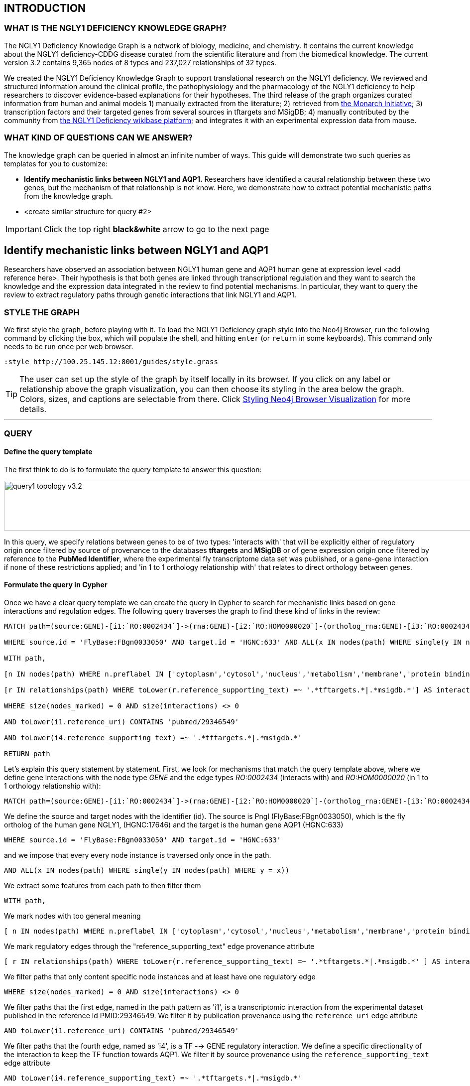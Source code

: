 :author: Núria Queralt Rosinach
:twitter: nqueralt
:tags: NGLY1 Deficiency, NGLY1, Hypothesis Generation
:neo4j-version: 3.0.3


== INTRODUCTION


=== WHAT IS THE NGLY1 DEFICIENCY KNOWLEDGE GRAPH?

The NGLY1 Deficiency Knowledge Graph is a network of biology, medicine, and chemistry. It contains the current knowledge about the NGLY1 deficiency-CDDG disease curated from the scientific literature and from the biomedical knowledge. The current version 3.2 contains 9,365 nodes of 8 types and 237,027 relationships of 32 types.

We created the NGLY1 Deficiency Knowledge Graph to support translational research on the NGLY1 deficiency. We reviewed and structured information around the clinical profile, the pathophysiology and the pharmacology of the NGLY1 deficiency to help researchers to discover evidence-based explanations for their hypotheses. The third release of the graph organizes curated information from human and animal models 1) manually extracted from the literature; 2) retrieved from https://monarchinitiative.org/[the Monarch Initiative]; 3) transcription factors and their targeted genes from several sources in tftargets and MSigDB; 4) manually contributed by the community from http://100.25.145.12:8181/wiki/Main_Page[the NGLY1 Deficiency wikibase platform]; and integrates it with an experimental expression data from mouse. 


=== WHAT KIND OF QUESTIONS CAN WE ANSWER?

The knowledge graph can be queried in almost an infinite number of ways.  This guide will demonstrate two such queries as templates for you to customize:

* *Identify mechanistic links between NGLY1 and AQP1.* Researchers have identified a causal relationship between these two genes, but the mechanism of that relationship is not know. Here, we demonstrate how to extract potential mechanistic paths from the knowledge graph.
* <create similar structure for query #2>

IMPORTANT:  Click the top right **black&white** arrow to go to the next page



== Identify mechanistic links between NGLY1 and AQP1

Researchers have observed an association between NGLY1 human gene and AQP1 human gene at expression level <add reference here>. Their hypothesis is that both genes are linked through transcriptional regulation and they want to search the knowledge and the expression data integrated in the review to find potential mechanisms. In particular, they want to query the review to extract regulatory paths through genetic interactions that link NGLY1 and AQP1. +

=== STYLE THE GRAPH

We first style the graph, before playing with it. To load the NGLY1 Deficiency graph style into the Neo4j Browser, run the following command by clicking the box, which will populate the shell, and hitting ```enter``` (or ```return``` in some keyboards). This command only needs to be run once per web browser.

[source,cypher]
----
:style http://100.25.145.12:8001/guides/style.grass
----

TIP:  The user can set up the style of the graph by itself locally in its browser. If you click on any label or relationship above the graph visualization, you can then choose its styling in the area below the graph. Colors, sizes, and captions are selectable from there. Click http://guides.neo4j.com/browser.html[Styling Neo4j Browser Visualization] for more details. 

---


=== QUERY


==== Define the query template


The first think to do is to formulate the query template to answer this question:

// move all dropbox links to github, either relative links to images that have been committed to the repo, or via this github issues trick https://www.youtube.com/watch?v=nvPOUdz5PL4
image::https://www.dropbox.com/s/qypkrn1l50p83n6/query1_topology_v3.2.png?dl=1[height=100, width=5000, align="center"]

In this query, we specify relations between genes to be of two types: 'interacts with' that will be explicitly either of regulatory origin once filtered by source of provenance to the databases *tftargets* and *MSigDB* or of gene expression origin once filtered by reference to the *PubMed Identifier*, where the experimental fly transcriptome data set was published, or a gene-gene interaction if none of these restrictions applied; and 'in 1 to 1 orthology relationship with' that relates to direct orthology between genes.


==== Formulate the query in Cypher


Once we have a clear query template we can create the query in Cypher to search for mechanistic links based on gene interactions and regulation edges. The following query traverses the graph to find these kind of links in the review:

[%autofit]
----
MATCH path=(source:GENE)-[i1:`RO:0002434`]->(rna:GENE)-[i2:`RO:HOM0000020`]-(ortholog_rna:GENE)-[i3:`RO:0002434`]-(tf:GENE)-[i4:`RO:0002434`]->(target:GENE)

WHERE source.id = 'FlyBase:FBgn0033050' AND target.id = 'HGNC:633' AND ALL(x IN nodes(path) WHERE single(y IN nodes(path) WHERE y = x))

WITH path,

[n IN nodes(path) WHERE n.preflabel IN ['cytoplasm','cytosol','nucleus','metabolism','membrane','protein binding','visible','viable','phenotype']] AS nodes_marked,

[r IN relationships(path) WHERE toLower(r.reference_supporting_text) =~ '.*tftargets.*|.*msigdb.*'] AS interactions

WHERE size(nodes_marked) = 0 AND size(interactions) <> 0

AND toLower(i1.reference_uri) CONTAINS 'pubmed/29346549'

AND toLower(i4.reference_supporting_text) =~ '.*tftargets.*|.*msigdb.*'

RETURN path
----


Let's explain this query statement by statement. First, we look for mechanisms that match the query template above, where we define gene interactions with the node type _GENE_ and the edge types  _RO:0002434_ (interacts with) and _RO:HOM0000020_ (in 1 to 1 orthology relationship with):


 MATCH path=(source:GENE)-[i1:`RO:0002434`]->(rna:GENE)-[i2:`RO:HOM0000020`]-(ortholog_rna:GENE)-[i3:`RO:0002434`]-(tf:GENE)-[i4:`RO:0002434`]->(target:GENE)


We define the source and target nodes with the identifier (id). The source is Pngl (FlyBase:FBgn0033050), which is the fly ortholog of the human gene NGLY1, (HGNC:17646) and the target is the human gene AQP1 (HGNC:633)


 WHERE source.id = 'FlyBase:FBgn0033050' AND target.id = 'HGNC:633'


and we impose that every every node instance is traversed only once in the path.


 AND ALL(x IN nodes(path) WHERE single(y IN nodes(path) WHERE y = x))


We extract some features from each path to then filter them


 WITH path,


We mark nodes with too general meaning


 [ n IN nodes(path) WHERE n.preflabel IN ['cytoplasm','cytosol','nucleus','metabolism','membrane','protein binding','visible','viable','phenotype'] ] AS nodes_marked,


We mark regulatory edges through the "reference_supporting_text" edge provenance attribute


 [ r IN relationships(path) WHERE toLower(r.reference_supporting_text) =~ '.*tftargets.*|.*msigdb.*' ] AS interactions


We filter paths that only content specific node instances and at least have one regulatory edge


 WHERE size(nodes_marked) = 0 AND size(interactions) <> 0


We filter paths that the first edge, named in the path pattern as 'i1', is a transcriptomic interaction from the experimental dataset published in the reference id PMID:29346549. We filter it by publication provenance using the `reference_uri` edge attribute


 AND toLower(i1.reference_uri) CONTAINS 'pubmed/29346549'


We filter paths that the fourth edge, named as 'i4', is a TF --> GENE regulatory interaction. We define a specific directionality of the interaction to keep the TF function towards AQP1. We filter it by source provenance using the `reference_supporting_text` edge attribute


 AND toLower(i4.reference_supporting_text) =~ '.*tftargets.*|.*msigdb.*'


We retrieve paths


 RETURN path


{sp}+

---


=== RESULTS


Results can be vizualized in a summary table of a list of properties calculated from all paths or in a graph exposing all the paths. In this case we can explore all paths directly in graph format that looks like:


image::https://www.dropbox.com/s/bbdg1orj7ztrvup/query1_paths_v3.2.png?dl=1[height=3000, width=10500]


If we want to retrieve a summary table with all gene interactors that are expressed gene interactors of Pngl and AQP1 Transcription Factors (TFs) ordered by the total number of paths they appear, the query should be:


 MATCH path=(source:GENE)-[i1:`RO:0002434`]->(rna:GENE)-[i2:`RO:HOM0000020`]-(ortholog_rna:GENE)-[i3:`RO:0002434`]-(tf:GENE)-[i4:`RO:0002434`]->(target:GENE)

 WHERE source.id = 'FlyBase:FBgn0033050' AND target.id = 'HGNC:633' AND ALL(x IN nodes(path) WHERE single(y IN nodes(path) WHERE y = x))

 WITH path,rna,tf,

 [n IN nodes(path) WHERE n.preflabel IN ['cytoplasm','cytosol','nucleus','metabolism','membrane','protein binding','visible','viable','phenotype']] AS nodes_marked,

 [r IN relationships(path) WHERE toLower(r.reference_supporting_text) =~ '.*tftargets.*|.*msigdb.*'] AS interactions

 WHERE size(nodes_marked) = 0 AND size(interactions) <> 0

 AND toLower(i1.reference_uri) CONTAINS 'pubmed/29346549'

 AND toLower(i4.reference_supporting_text) =~ '.*tftargets.*|.*msigdb.*'

 RETURN DISTINCT rna.name AS Expressed_gene_name, tf.name AS TF_name, count(distinct path) as Total_paths

 ORDER BY Total_paths DESC


Which results in the following table:


image::https://www.dropbox.com/s/v7i3ld0x3cup7nj/query1_table_v3.2.png?dl=1[height=1000, width=9000]


TIP: If the user wants to list ortholog rna genes, replace `rna` label by `ortholog_rna` in the query to refer to the third node position in the query template.

---


=== TRY IT!


Execute the query yourself and explore results.


==== Query 1: paths that relate NGLY1 and AQP1 through gene interactions


_Query network_


[source,cypher]
----
MATCH path=(source:GENE)-[i1:`RO:0002434`]->(rna:GENE)-[i2:`RO:HOM0000020`]-(ortholog_rna:GENE)-[i3:`RO:0002434`]-(tf:GENE)-[i4:`RO:0002434`]->(target:GENE)

WHERE source.id = 'FlyBase:FBgn0033050' AND target.id = 'HGNC:633' AND ALL(x IN nodes(path) WHERE single(y IN nodes(path) WHERE y = x))

WITH path,

[n IN nodes(path) WHERE n.preflabel IN ['cytoplasm','cytosol','nucleus','metabolism','membrane','protein binding','visible','viable','phenotype']] AS nodes_marked,

[r IN relationships(path) WHERE toLower(r.reference_supporting_text) =~ '.*tftargets.*|.*msigdb.*'] AS interactions

WHERE size(nodes_marked) = 0 AND size(interactions) <> 0

AND toLower(i1.reference_uri) CONTAINS 'pubmed/29346549'

AND toLower(i4.reference_supporting_text) =~ '.*tftargets.*|.*msigdb.*'

RETURN path
----


==== Query 2: summary table of gene interactors in the resulting paths


_Query network_


[source,cypher]
----
MATCH path=(source:GENE)-[i1:`RO:0002434`]->(rna:GENE)-[i2:`RO:HOM0000020`]-(ortholog_rna:GENE)-[i3:`RO:0002434`]-(tf:GENE)-[i4:`RO:0002434`]->(target:GENE)

WHERE source.id = 'FlyBase:FBgn0033050' AND target.id = 'HGNC:633' AND ALL(x IN nodes(path) WHERE single(y IN nodes(path) WHERE y = x))

WITH path,rna,tf,

[n IN nodes(path) WHERE n.preflabel IN ['cytoplasm','cytosol','nucleus','metabolism','membrane','protein binding','visible','viable','phenotype']] AS nodes_marked,

[r IN relationships(path) WHERE toLower(r.reference_supporting_text) =~ '.*tftargets.*|.*msigdb.*'] AS interactions

WHERE size(nodes_marked) = 0 AND size(interactions) <> 0

AND toLower(i1.reference_uri) CONTAINS 'pubmed/29346549'

AND toLower(i4.reference_supporting_text) =~ '.*tftargets.*|.*msigdb.*'

RETURN DISTINCT rna.name AS Expressed_gene_name, tf.name AS TF_name, count(distinct path) as Total_paths

ORDER BY Total_paths DESC
----



IMPORTANT:  Click the top right **black&white** arrow to go to the next page


== AQP1 - DISEASE MANIFESTATIONS OR ABNORMAL PHENOTYPES


Next question that the researcher may want to explore is the connection between the AQP1 and the NGLY1 Deficiency disease phenotypes.


---


=== QUERY


=== Define the query template


The first think to do is to formulate the query template to answer this question:


image::https://www.dropbox.com/s/ch261h9xwpu5zm5/query2_topology_v3.2.png?dl=1[height=600, width=2500, align="center"]

This query is in two steps.


=== Formulate the query in Cypher


---


=== RESULTS


The resulting paths can be visualized such as


image::https://www.dropbox.com/s/xh14124tnqz0noo/query2_paths_v3.2.png?dl=1[height=500, width=3000]


or can be summarized as a table such as


image::https://www.dropbox.com/s/vksf6gccraaf92g/query2_table_v3.2.png?dl=1[height=500, width=3000]


--- 


=== TRY IT!


==== Query 1


_Query network_


[source,cypher]
----
MATCH path=(source:GENE)-[i1:`RO:0002434`]->(rna:GENE)-[i2:`RO:HOM0000020`]-(ortholog_rna:GENE)-[i3:`RO:0002434`]-(tf:GENE)-[i4:`RO:0002434`]->(target:GENE)

WHERE source.id = 'FlyBase:FBgn0033050' AND target.id = 'HGNC:633' AND ALL(x IN nodes(path) WHERE single(y IN nodes(path) WHERE y = x))

WITH path,ortholog_rna,tf,

[n IN nodes(path) WHERE n.preflabel IN ['cytoplasm','cytosol','nucleus','metabolism','membrane','protein binding','visible','viable','phenotype']] AS nodes_marked,

[r IN relationships(path) WHERE toLower(r.reference_supporting_text) =~ '.*tftargets.*|.*msigdb.*'] AS interactions

WHERE size(nodes_marked) = 0 AND size(interactions) <> 0

AND toLower(i1.reference_uri) CONTAINS 'pubmed/29346549'

AND toLower(i4.reference_supporting_text) =~ '.*tftargets.*|.*msigdb.*'

WITH COLLECT(DISTINCT ortholog_rna.id) + COLLECT(DISTINCT tf.id) AS genes

MATCH path=(:DISO {id: 'DOID:0060728'})-->(ph:DISO)--(g:GENE)

WHERE g.id in genes AND ph.id CONTAINS 'HP:'

RETURN path
----


==== Query 2


_Query network_


[source,cypher]
----
MATCH path=(source:GENE)-[i1:`RO:0002434`]->(rna:GENE)-[i2:`RO:HOM0000020`]-(ortholog_rna:GENE)-[i3:`RO:0002434`]-(tf:GENE)-[i4:`RO:0002434`]->(target:GENE)

WHERE source.id = 'FlyBase:FBgn0033050' AND target.id = 'HGNC:633' AND ALL(x IN nodes(path) WHERE single(y IN nodes(path) WHERE y = x))

WITH path,ortholog_rna,tf,

[n IN nodes(path) WHERE n.preflabel IN ['cytoplasm','cytosol','nucleus','metabolism','membrane','protein binding','visible','viable','phenotype']] AS nodes_marked,

[r IN relationships(path) WHERE toLower(r.reference_supporting_text) =~ '.*tftargets.*|.*msigdb.*'] AS interactions

WHERE size(nodes_marked) = 0 AND size(interactions) <> 0

AND toLower(i1.reference_uri) contains 'pubmed/29346549'

AND toLower(i4.reference_supporting_text) =~ '.*tftargets.*|.*msigdb.*'

WITH COLLECT(DISTINCT ortholog_rna.id) + COLLECT(DISTINCT tf.id) AS genes

MATCH path=(:DISO {id: 'DOID:0060728'})-->(ph:DISO)--(g:GENE)

WHERE g.id in genes AND ph.id CONTAINS 'HP:'

RETURN DISTINCT ph.id AS phenotype_id, ph.preflabel AS phenotype_label, COLLECT(DISTINCT g.name) AS gene_id_list, count(DISTINCT g.id) AS genes

ORDER BY genes DESC
----


IMPORTANT:  Click the top right **black&white** arrow to go to the next page


////
// I think we should move everything below to an "advanced" guide...

== MORE QUERIES

There are more examples of queries that can be done from traversing the graph looking for paths connecting entities to transcriptome review-expanded summaries. The user can see more examples in notebooks stored in the https://github.com/NuriaQueralt/ngly1-graph/tree/master/neo4j-graphs/ngly1-v3.2/cypher-queries[GitHub repository project - queries]. These notebooks are written in Python programming language and provide an alternative interface to query the graph that allows to tracking queries and results. 

NOTE:  The user should have installed https://jupyter.org/[the Jupyter Notebook] software and the IPython kernel for Python3 to run and visualize the queries provided. 


IMPORTANT:  Click the top right **black&white** arrow to go to the next page


== HOW TO QUERY


=== Exploring with Neo4j


https://neo4j.com/[Neo4j] is a graph database management system developed by Neo Technology, Inc. A https://en.wikipedia.org/wiki/Graph_database[graph database] is a database that uses graph structures for semantic queries with nodes, edges and properties to represent and store data. https://en.wikipedia.org/wiki/Cypher_Query_Language[Cypher] is the query language for Neo4j's graphs. To follow this guide you should be able to read and understand Cypher queries.

You are currently interacting with the NGLY1 knowledge graph through the Neo4j browser, which provides a web interface to the database where you can run queries and explore the connected knowledge. To explore the whole NGLY1 knowledge graph, click on the following block to copy-paste the query into the shell and run it:

[source,cypher]
----
MATCH (n) RETURN * LIMIT 100
----



IMPORTANT:  Click the top right **black&white** arrow to go to the next page




== THE SEMANTICS OF THE NGLY1 DEFICIENCY KNOWLEDGE GRAPH v3.2


In this page we provide the data model of our semantic graph and some example queries to retrieve data model information from the graph.


=== Data model


The data model is the abstraction of how knowledge is represented in the graph and it is necessary to run more interesting queries. The following picture shows the data model or schema for NGLY1 Knowledge Graph v3.0. The semantics of the concepts in the graph rely on the semantic types that build the https://www.nlm.nih.gov/pubs/factsheets/umlssemn.html[UMLS Semantic Network]. To check the definition of each semantic type abbreviation see the https://metamap.nlm.nih.gov/Docs/SemGroups_2013.txt[UMLS Semantic Groups definitions].


image::https://www.dropbox.com/s/6p1zykpuexslx8e/ngly1_graph_schema.png?dl=1[height=300,float=center]
//image::images/ngly1_graph_schema.svg[height=300,float=center]


=== Retrieve information about the data model


To retrieve the explicit semantics to use for node types and its attributes in the graph, run the following query:


[source,cypher]                                                                                                         
----                                                                                                                    
MATCH (n)                                                                                                               
RETURN DISTINCT labels(n) AS node_type,                                                                                              
count(*) AS NumberOfEntities, reduce(keys = [], keys_n in collect(keys(n)) | keys + filter(k in keys_n WHERE NOT k IN keys)) AS EntityAttributes 
ORDER BY NumberOfEntities DESC                                                                                          
---- 


To retrieve the explicit semantics to use for edge types and their attributes, run the following query:


[source,cypher]                                                                                                         
----                                                                                                                    
MATCH ()-[r]-()                                                                                                         
RETURN DISTINCT type(r) AS relationship_type, r.property_label AS relationship_label,                                                                                                
count(*) AS NumberOfRelationships, reduce(keys = [], keys_r in collect(keys(r)) | keys + filter(k in keys_r WHERE NOT k IN keys)) AS EntityAttributes 
ORDER BY NumberOfRelationships DESC                                                                                     
----    


To retrieve what is related and how, run the following query:


[source,cypher]                                                                                                         
----                                                                                                                    
MATCH (n)                                                                                                               
MATCH (n)-[r]->(m)                                                                                                      
WITH n, type(r) AS via, m                                                                                               
RETURN labels(n) AS from, via, labels(m) AS to, count(*) AS freq                                                        
ORDER BY freq DESC                                                                                                      
---- 



Click the top right black&white arrow to go to the next page.
IMPORTANT:  Click the top right **black&white** arrow to go to the next page


== HINTS



=== How to extract hypotheses


Hypotheses are derived from exploring the evidence connecting a source-target pair of nodes. To explore this evidence we traverse the NGLY1 Knowledge Graph running queries. Hypotheses are extracted querying for semantic paths connecting source and target nodes. In the next pages, we show examples of hypotheses extracted by specific queries between two nodes. Each page is dedicated to a source-target pair and we provide several query templates to illustrate and guide the user how to query the graph to extract hypotheses. To access these pairwise hypotheses pages the user has to click the b/n arrow on the top-right part of the web. For instance, if we click this arrow we access the first page that is dedicated to the NGLY1 Deficiency-NGLY1 pair. In this page we provide examples on how to run open queries to retrieve hypotheses of path length not longer than 2 edges, i.e. without specifying a explicit pattern connecting two nodes, using or not filters. 


=== How to query the graph


To query the graph we have to use the Cypher query language. This language allows us to query nodes, node attributes, relationships between nodes and attributes of these relationships. We can perform open queries (without a specific query template), which are usually computationally less efficient for large graphs. Alternatively, we can be more specific and search for explicit nodes and connection patterns using semantics and a query template, which makes queries more efficient in large data graphs. The data model shows how things are meaningfully represented and related to each other and it is the base to use semantics in the query. To illustrate how to query for specific semantic connections the NGLY1 Knowledge Graph, we provide some examples in Cypher using specific query templates. We do not provide a tutorial for the Cypher language. To learn how to query using Cypher the user should refer to external sources like https://neo4j.com/developer/cypher-query-language/[The Neo4j's introduction to Cypher]



Click the top right black&white arrow to go to the next page.

== QUERIES FOR GRAPH TRAVERSAL ANALYSIS. QUERY EXAMPLE: NGLY1 --- AQP1 PATHS

To solve a question we explore and search the review by querying the graph. Let's develop the whole process with a query example.


=== Open query: extraction of metapaths


=== Query template

To structure the query in Cypher, it is important to first formulate the question in natural language and then translate it in a query template.


==== Query in Cypher

Once we have a clear idea of the query template, it is easier to formulated in a structured way in Cypher.


==== Results

The results appear below the command shell as a graph or as a table. Results are only exportable as files: graphic (PNG, SVG, ..) or structured (CVS, ..) formats. 

WARNING:   The current Neo4j Browser does not provide ``session`` services, thus there is not option to save any session.


=== Refine query template

==== Query in Cypher

==== Results


== DIY: **Execute the query and explore yourself!**


=== Query 1: Open query


[source,cypher]
----
MATCH path=(source:GENE)-[i1:`RO:0002434`]->(:GENE)-[*..3]-(target:GENE)

WHERE source.id = 'FlyBase:FBgn0033050' AND target.id = 'HGNC:633' AND ALL(x IN nodes(path) WHERE single(y IN nodes(path) WHERE y = x))

WITH path,i1,

[n IN nodes(path) WHERE n.preflabel IN ['cytoplasm','cytosol','nucleus','metabolism','membrane','protein binding','visible','viable','phenotype']] AS nodes_marked

WHERE size(nodes_marked) = 0 AND toLower(i1.reference_uri) contains 'pubmed/29346549'

RETURN count(distinct path) as paths
----


_Metapaths_

[source,cypher]
----
MATCH path=(source:GENE)-[i1:`RO:0002434`]->(:GENE)-[*..3]-(target:GENE)

WHERE source.id = 'FlyBase:FBgn0033050' AND target.id = 'HGNC:633' AND ALL(x IN nodes(path) WHERE single(y IN nodes(path) WHERE y = x))

WITH path,i1,

[n IN nodes(path) WHERE n.preflabel IN ['cytoplasm','cytosol','nucleus','metabolism','membrane','protein binding','visible','viable','phenotype']] AS nodes_marked

WHERE size(nodes_marked) = 0 AND toLower(i1.reference_uri) contains 'pubmed/29346549'

RETURN DISTINCT extract (x in rels(path) | type(x)) as types, extract (n in nodes(path) | labels(n)) as labels, length(path) as mp_length, count(distinct path) as paths

ORDER BY mp_length, paths DESC
----



=== Query 2: Query template


[source,cypher]
----
MATCH path=(source:GENE)-[i1:`RO:0002434`]->(:GENE)-[:`RO:0002206`]-(:ANAT)-[:`RO:0002206`]-(:GENE)-[:`RO:0002434`]-(target:GENE)

WHERE source.id = 'FlyBase:FBgn0033050' AND target.id = 'HGNC:633' AND ALL(x IN nodes(path) WHERE single(y IN nodes(path) WHERE y = x))

WITH path,i1,

[n IN nodes(path) WHERE n.preflabel IN ['cytoplasm','cytosol','nucleus','metabolism','membrane','protein binding','visible','viable','phenotype']] AS nodes_marked

WHERE size(nodes_marked) = 0 AND toLower(i1.reference_uri) contains 'pubmed/29346549'

RETURN count(distinct path) as paths
----


_Table_

[source,cypher]
----
MATCH path=(source:GENE)-[i1:`RO:0002434`]->(:GENE)-[:`RO:0002206`]-(:ANAT)-[:`RO:0002206`]-(:GENE)-[:`RO:0002434`]-(target:GENE)

WHERE source.id = 'FlyBase:FBgn0033050' AND target.id = 'HGNC:633' AND ALL(x IN nodes(path) WHERE single(y IN nodes(path) WHERE y = x))

WITH path,i1,

[n IN nodes(path) WHERE n.preflabel IN ['cytoplasm','cytosol','nucleus','metabolism','membrane','protein binding','visible','viable','phenotype']] AS nodes_marked

WHERE size(nodes_marked) = 0 AND toLower(i1.reference_uri) contains 'pubmed/29346549'

RETURN DISTINCT extract(x in rels(path) | x.property_label) AS types, extract(n in nodes(path) | n.name) AS labels, length(path) AS mp_length, count(distinct path) AS paths

ORDER BY mp_length, paths DESC
----


=== Query 3: Refine query template


[source,cypher]
----
MATCH path=(source:GENE)-[i1:`RO:0002434`]->(:GENE)-[:`RO:HOM0000017`]-(:GENE)-[:`RO:0002434`]-(:GENE)-[:`RO:0002434`]-(target:GENE)

WHERE source.id = 'FlyBase:FBgn0033050' AND target.id = 'HGNC:633' AND ALL(x IN nodes(path) WHERE single(y IN nodes(path) WHERE y = x))

WITH path,i1,

[n IN nodes(path) WHERE n.preflabel IN ['cytoplasm','cytosol','nucleus','metabolism','membrane','protein binding','visible','viable','phenotype']] AS nodes_marked

WHERE size(nodes_marked) = 0 AND toLower(i1.reference_uri) contains 'pubmed/29346549'

RETURN count(distinct path) as paths
----



== QUERIES FOR TRANSCRIPTOME ANALYSIS


=== Query for common TFs



[source,cypher]
----
MATCH path=(source:GENE)-[i1:`RO:0002434`]->(ortho:GENE)-[iortho]-(gene:GENE)<-[i2:`RO:0002434`]-(tf:GENE)

WHERE source.id = 'FlyBase:FBgn0033050' AND ALL(x IN nodes(path) WHERE single(y IN nodes(path) WHERE y = x))

WITH path,i1,iortho,i2,tf,gene,

[n IN nodes(path) WHERE n.preflabel IN ['cytoplasm','cytosol','nucleus','metabolism','membrane','protein binding','visible','viable','phenotype']] AS nodes_marked

WHERE size(nodes_marked) = 0

AND toLower(i1.reference_uri) =~ '.*pubmed/29346549.*'

AND toLower(iortho.property_label) CONTAINS 'orthology'

AND toLower(i2.reference_supporting_text) =~ '.*tftargets.*|.*msigdb.*'

RETURN DISTINCT tf.id as TF_id, tf.preflabel as TF_symbol, tf.name as TF_name, tf.description as TF_description, count(distinct gene.preflabel) as Freq

ORDER BY Freq DESC
----


_Summarize frequency and target gene sets for each TF_


[source,cypher]
----
MATCH path=(source:GENE)-[i1:`RO:0002434`]->(o:GENE)-[iortho]-(g:GENE)<-[i2:`RO:0002434`]-(tf:GENE)

WHERE source.id = 'FlyBase:FBgn0033050' AND ALL(x IN nodes(path) WHERE single(y IN nodes(path) WHERE y = x))

WITH path,i1,iortho,i2,g,tf,

[n IN nodes(path) WHERE n.preflabel IN ['cytoplasm','cytosol','nucleus','metabolism','membrane','protein binding','visible','viable','phenotype']] AS nodes_marked

WHERE size(nodes_marked) = 0

AND toLower(i1.reference_uri) =~ '.*pubmed/29346549.*'

AND toLower(iortho.property_label) CONTAINS 'orthology'

AND toLower(i2.reference_supporting_text) =~ '.*tftargets.*|.*msigdb.*'

RETURN DISTINCT tf.preflabel as TF_symbol, tf.name as TF_name, COLLECT(DISTINCT g.preflabel) as geneset, count(distinct g.preflabel) as genes

ORDER BY genes DESC
----




=== Query for TF Pathways


image::https://www.dropbox.com/s/kvty5e0fuoqdadh/query3_topology_v3.2.png?dl=1[height=1000, width=5000, align="center"]


[source,cypher]
----
MATCH path=(source:GENE)-[i1:`RO:0002434`]->(o:GENE)-[iortho]-(g:GENE)<-[i2:`RO:0002434`]-(tf:GENE), (g:GENE)-[i]-(pw:PHYS)

WHERE source.id = 'FlyBase:FBgn0033050' AND ALL(x IN nodes(path) WHERE single(y IN nodes(path) WHERE y = x))

WITH path,i1,iortho,i2,g,tf,i,pw,

[n IN nodes(path) WHERE n.preflabel IN ['cytoplasm','cytosol','nucleus','metabolism','membrane','protein binding','visible','viable','phenotype']] AS nodes_marked

WHERE size(nodes_marked) = 0

AND toLower(i1.reference_uri) =~ '.*pubmed/29346549.*'

AND toLower(iortho.property_label) CONTAINS 'orthology'

AND toLower(i2.reference_supporting_text) =~ '.*tftargets.*|.*msigdb.*'

AND toLower(i.property_label) <> 'enables'

RETURN DISTINCT tf.preflabel as TF_symbol, tf.name as TF_name,
                collect(DISTINCT g.preflabel) as geneset, count(distinct g.preflabel) as genes,
                collect(DISTINCT pw.preflabel) as pathway, count(distinct pw.preflabel) as pathways 
                                                                                                                                            ORDER BY genes DESC
----



=== Query for TF GO annotations: Cellular function



[source,cypher]
----
MATCH path=(source:GENE)-[i1:`RO:0002434`]->(o:GENE)-[iortho]-(g:GENE)<-[i2:`RO:0002434`]-(tf:GENE), (g:GENE)-[i]-(pw:PHYS)

WHERE source.id = 'FlyBase:FBgn0033050' AND ALL(x IN nodes(path) WHERE single(y IN nodes(path) WHERE y = x))

WITH path,i1,iortho,i2,g,tf,i,pw,

[n IN nodes(path) WHERE n.preflabel IN ['cytoplasm','cytosol','nucleus','metabolism','membrane','protein binding','visible','viable','phenotype']] AS nodes_marked

WHERE size(nodes_marked) = 0

AND toLower(i1.reference_uri) =~ '.*pubmed/29346549.*'

AND toLower(iortho.property_label) CONTAINS 'orthology'

AND toLower(i2.reference_supporting_text) =~ '.*tftargets.*|.*msigdb.*'

AND toLower(i.property_label) = 'enables'

RETURN DISTINCT tf.preflabel as TF_symbol, tf.name as TF_name,
                collect(DISTINCT g.preflabel) as geneset, count(distinct g.preflabel) as genes,
                collect(DISTINCT pw.preflabel) as cellular_function, count(distinct pw.preflabel) as cellular_functions
                                                                                                                                        ORDER BY genes DESC
----
////
